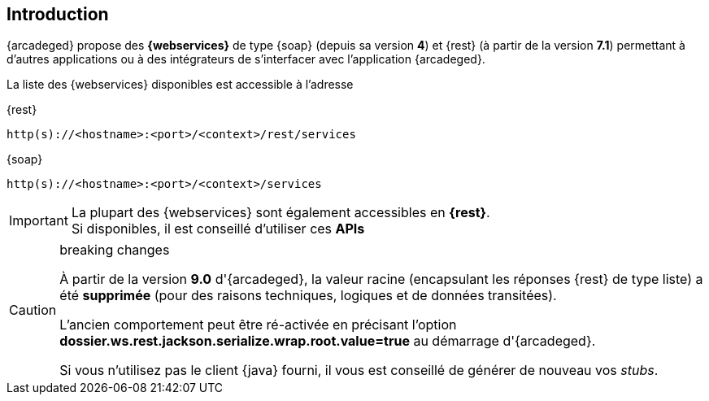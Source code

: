 [[introduction]]
== Introduction

{arcadeged} propose des *{webservices}* de type {soap} (depuis sa version *4*) et {rest} (à partir de la version *7.1*) permettant à d'autres applications ou à
des intégrateurs de s'interfacer avec l'application {arcadeged}.

La liste des {webservices} disponibles est accessible à l'adresse

[source]
.{rest}
----
http(s)://<hostname>:<port>/<context>/rest/services
----

[source]
.{soap}
----
http(s)://<hostname>:<port>/<context>/services
----

[IMPORTANT]
====
La plupart des {webservices} sont également accessibles en *{rest}*. +
Si disponibles, il est conseillé d'utiliser ces *APIs*
====

.breaking changes
[CAUTION]
====
À partir de la version *9.0* d'{arcadeged}, la valeur racine (encapsulant les réponses {rest} de type [underline]#liste#) a été *[underline]#supprimée#* (pour
des raisons techniques, logiques et de données transitées).

L'ancien comportement peut être ré-activée en précisant l'option *dossier.ws.rest.jackson.serialize.wrap.root.value=true* au démarrage d'{arcadeged}.

Si vous n'utilisez pas le client {java} fourni, il vous est conseillé de générer de nouveau vos _stubs_.
====